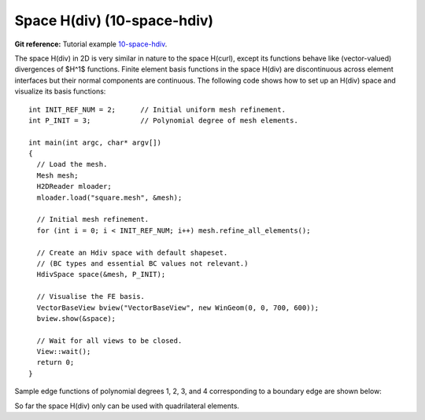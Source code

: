 Space H(div) (10-space-hdiv)
----------------------------

**Git reference:** Tutorial example `10-space-hdiv <http://git.hpfem.org/hermes.git/tree/HEAD:/hermes2d/tutorial/P08-miscellaneous/10-space-hdiv>`_. 

The space H(div) in 2D is very similar in nature to the space H(curl), except its functions 
behave like (vector-valued) divergences of $H^1$ functions. Finite element basis functions 
in the space H(div) are discontinuous across element interfaces but their normal components 
are continuous. The following code shows how to set up an H(div) space and visualize
its basis functions: 

::

    int INIT_REF_NUM = 2;      // Initial uniform mesh refinement.
    int P_INIT = 3;            // Polynomial degree of mesh elements.

    int main(int argc, char* argv[])
    {
      // Load the mesh.
      Mesh mesh;
      H2DReader mloader;
      mloader.load("square.mesh", &mesh);

      // Initial mesh refinement.
      for (int i = 0; i < INIT_REF_NUM; i++) mesh.refine_all_elements();

      // Create an Hdiv space with default shapeset.
      // (BC types and essential BC values not relevant.)
      HdivSpace space(&mesh, P_INIT);

      // Visualise the FE basis.
      VectorBaseView bview("VectorBaseView", new WinGeom(0, 0, 700, 600));
      bview.show(&space);

      // Wait for all views to be closed.
      View::wait();
      return 0;
    }

Sample edge functions of polynomial degrees 1, 2, 3, and 4 
corresponding to a boundary edge are shown below:

.. image:: 10-space-hdiv/fn0.png
   :align: center
   :width: 300
   :alt: Sample basis function

.. image:: 10-space-hdiv/fn1.png
   :align: center
   :width: 300
   :alt: Sample basis function

.. image:: 10-space-hdiv/fn2.png
   :align: center
   :width: 300
   :alt: Sample basis function

.. image:: 10-space-hdiv/fn3.png
   :align: center
   :width: 300
   :alt: Sample basis function

So far the space H(div) only can be used with quadrilateral elements.
